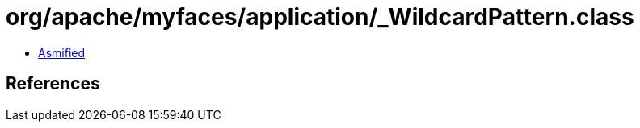 = org/apache/myfaces/application/_WildcardPattern.class

 - link:_WildcardPattern-asmified.java[Asmified]

== References

